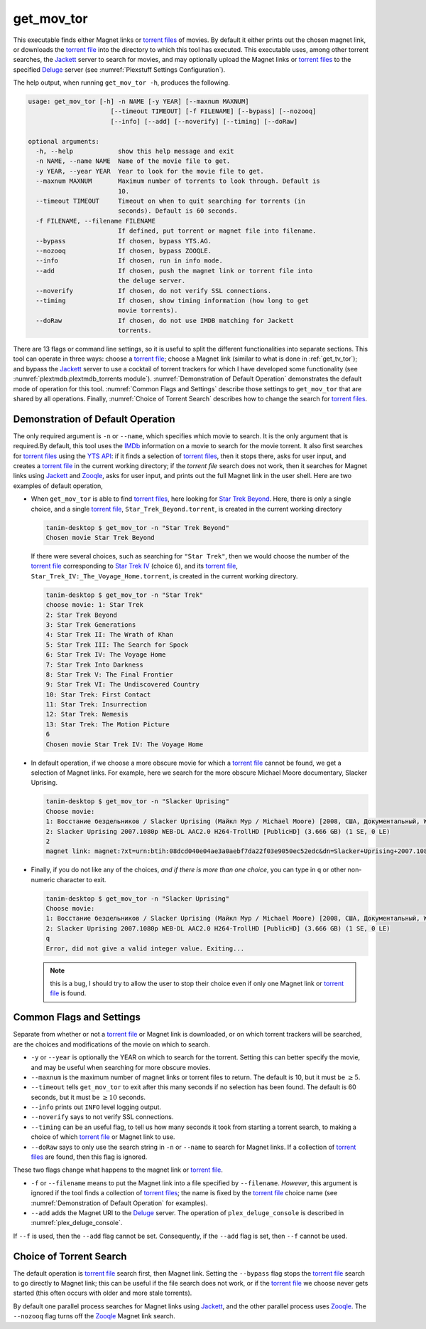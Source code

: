.. _get_mov_tor_label:

================================================
get_mov_tor
================================================

This executable finds either Magnet links or `torrent files <torrent file_>`_ of movies. By default it either prints out the chosen magnet link, or downloads the `torrent file <torrent file_>`_ into the directory to which this tool has executed. This executable uses, among other torrent searches, the Jackett_ server to search for movies, and may optionally upload the Magnet links or `torrent files <torrent file_>`_ to the specified Deluge_ server (see :numref:`Plexstuff Settings Configuration`).

The help output, when running ``get_mov_tor -h``, produces the following.

.. code-block:: bash

   usage: get_mov_tor [-h] -n NAME [-y YEAR] [--maxnum MAXNUM]
			 [--timeout TIMEOUT] [-f FILENAME] [--bypass] [--nozooq]
			 [--info] [--add] [--noverify] [--timing] [--doRaw]

   optional arguments:
     -h, --help            show this help message and exit
     -n NAME, --name NAME  Name of the movie file to get.
     -y YEAR, --year YEAR  Year to look for the movie file to get.
     --maxnum MAXNUM       Maximum number of torrents to look through. Default is
			   10.
     --timeout TIMEOUT     Timeout on when to quit searching for torrents (in
			   seconds). Default is 60 seconds.
     -f FILENAME, --filename FILENAME
			   If defined, put torrent or magnet file into filename.
     --bypass              If chosen, bypass YTS.AG.
     --nozooq              If chosen, bypass ZOOQLE.
     --info                If chosen, run in info mode.
     --add                 If chosen, push the magnet link or torrent file into
			   the deluge server.
     --noverify            If chosen, do not verify SSL connections.
     --timing              If chosen, show timing information (how long to get
			   movie torrents).
     --doRaw               If chosen, do not use IMDB matching for Jackett
			   torrents.

There are 13 flags or command line settings, so it is useful to split the different functionalities into separate sections. This tool can operate in three ways: choose a `torrent file`_; choose a Magnet link (similar to what is done in :ref:`get_tv_tor`); and bypass the Jackett_ server to use a cocktail of torrent trackers for which I have developed some functionality (see :numref:`plextmdb.plextmdb_torrents module`). :numref:`Demonstration of Default Operation` demonstrates the default mode of operation for this tool. :numref:`Common Flags and Settings` describe those settings to ``get_mov_tor`` that are shared by all operations. Finally, :numref:`Choice of Torrent Search` describes how to change the search for `torrent files <torrent file_>`_.

Demonstration of Default Operation
-----------------------------------

The only required argument is ``-n`` or ``--name``, which specifies which movie to search. It is the only argument that is required.By default, this tool uses the IMDb_ information on a movie to search for the movie torrent. It also first searches for `torrent files <torrent file_>`_ using the `YTS API`_: if it finds a selection of `torrent files <torrent file_>`_, then it stops there, asks for user input, and creates a `torrent file`_ in the current working directory; if the `torrent file` search does not work, then it searches for Magnet links using Jackett_ and Zooqle_, asks for user input, and prints out the full Magnet link in the user shell. Here are two examples of default operation,

* When ``get_mov_tor`` is able to find `torrent files <torrent file_>`_, here looking for `Star Trek Beyond`_. Here, there is only a single choice, and a single `torrent file`_, ``Star_Trek_Beyond.torrent``, is created in the current working directory

  .. code-block:: bash

     tanim-desktop $ get_mov_tor -n "Star Trek Beyond"
     Chosen movie Star Trek Beyond

  If there were several choices, such as searching for ``"Star Trek"``, then we would choose the number of the `torrent file`_ corresponding to `Star Trek IV`_ (choice ``6``), and its `torrent file`_, ``Star_Trek_IV:_The_Voyage_Home.torrent``, is created in the current working directory.

  .. code-block:: bash

     tanim-desktop $ get_mov_tor -n "Star Trek"
     choose movie: 1: Star Trek
     2: Star Trek Beyond
     3: Star Trek Generations
     4: Star Trek II: The Wrath of Khan
     5: Star Trek III: The Search for Spock
     6: Star Trek IV: The Voyage Home
     7: Star Trek Into Darkness
     8: Star Trek V: The Final Frontier
     9: Star Trek VI: The Undiscovered Country
     10: Star Trek: First Contact
     11: Star Trek: Insurrection
     12: Star Trek: Nemesis
     13: Star Trek: The Motion Picture
     6
     Chosen movie Star Trek IV: The Voyage Home

* In default operation, if we choose a more obscure movie for which a `torrent file`_ cannot be found, we get a selection of Magnet links. For example, here we search for the more obscure Michael Moore documentary, _`Slacker Uprising`.

  .. code-block:: bash

     tanim-desktop $ get_mov_tor -n "Slacker Uprising"
     Choose movie:
     1: Восстание бездельников / Slacker Uprising (Майкл Мур / Michael Moore) [2008, США, Документальный, WEB-DL 1080p] VO + Sub Rus + Original Eng () (1 SE, 2 LE)
     2: Slacker Uprising 2007.1080p WEB-DL AAC2.0 H264-TrollHD [PublicHD] (3.666 GB) (1 SE, 0 LE)
     2
     magnet link: magnet:?xt=urn:btih:08dcd040e04ae3a0aebf7da22f03e9050ec52edc&dn=Slacker+Uprising+2007.1080p+WEB-DL+AAC2.0+H264-TrollHD+[PublicHD]&tr=udp%3A%2F%2Ftracker.opentrackr.org%3A1337%2Fannounce&tr=udp%3A%2F%2Fopen.demonii.com%3A1337&tr=udp%3A%2F%2Ftracker.pomf.se%3A80%2Fannounce&tr=udp%3A%2F%2Ftorrent.gresille.org%3A80%2Fannounce&tr=udp%3A%2F%2F11.rarbg.com%2Fannounce&tr=udp%3A%2F%2F11.rarbg.com%3A80%2Fannounce&tr=udp%3A%2F%2Fopen.demonii.com%3A1337%2Fannounce&tr=udp%3A%2F%2Ftracker.openbittorrent.com%3A80&tr=http%3A%2F%2Ftracker.ex.ua%3A80%2Fannounce&tr=http%3A%2F%2Ftracker.ex.ua%2Fannounce&tr=http%3A%2F%2Fbt.careland.com.cn%3A6969%2Fannounce&tr=udp%3A%2F%2Fglotorrents.pw%3A6969%2Fannounce

* Finally, if you do not like any of the choices, *and if there is more than one choice*, you can type in ``q`` or other non-numeric character to exit.

  .. code-block:: bash

     tanim-desktop $ get_mov_tor -n "Slacker Uprising"
     Choose movie:
     1: Восстание бездельников / Slacker Uprising (Майкл Мур / Michael Moore) [2008, США, Документальный, WEB-DL 1080p] VO + Sub Rus + Original Eng () (1 SE, 2 LE)
     2: Slacker Uprising 2007.1080p WEB-DL AAC2.0 H264-TrollHD [PublicHD] (3.666 GB) (1 SE, 0 LE)
     q
     Error, did not give a valid integer value. Exiting...

  .. note:: this is a bug, I should try to allow the user to stop their choice even if only one Magnet link or `torrent file`_ is found.

Common Flags and Settings
---------------------------------------
Separate from whether or not a `torrent file`_ or Magnet link is downloaded, or on which torrent trackers will be searched, are the choices and modifications of the movie on which to search.

* ``-y`` or ``--year`` is optionally the YEAR on which to search for the torrent. Setting this can better specify the movie, and may be useful when searching for more obscure movies.

* ``--maxnum`` is the maximum number of magnet links or torrent files to return. The default is 10, but it must be :math:`\ge 5`.

* ``--timeout`` tells ``get_mov_tor`` to exit after this many seconds if no selection has been found. The default is 60 seconds, but it must be :math:`\ge 10` seconds.

* ``--info`` prints out ``INFO`` level logging output.

* ``--noverify`` says to not verify SSL connections.

* ``--timing`` can be an useful flag, to tell us how many seconds it took from starting a torrent search, to making a choice of which `torrent file`_ or Magnet link to use.

* ``--doRaw`` says to only use the search string in ``-n`` or ``--name`` to search for Magnet links. If a collection of `torrent files <torrent file_>`_ are found, then this flag is ignored.

These two flags change what happens to the magnet link or `torrent file`_.

* ``-f`` or ``--filename`` means to put the Magnet link into a file specified by ``--filename``. *However*, this argument is ignored if the tool finds a collection of `torrent files <torrent file_>`_; the name is fixed by the `torrent file`_ choice name (see :numref:`Demonstration of Default Operation` for examples).

* ``--add`` adds the Magnet URI to the Deluge_ server. The operation of ``plex_deluge_console`` is described in :numref:`plex_deluge_console`.

If ``--f`` is used, then the ``--add`` flag cannot be set. Consequently, if the ``--add`` flag is set, then ``--f`` cannot be used.

Choice of Torrent Search
------------------------------

The default operation is `torrent file`_ search first, then Magnet link. Setting the ``--bypass`` flag stops the `torrent file`_ search to go directly to Magnet link; this can be useful if the file search does not work, or if the `torrent file`_ we choose never gets started (this often occurs with older and more stale torrents).

By default one parallel process searches for Magnet links using Jackett_, and the other parallel process uses Zooqle_. The ``--nozooq`` flag turns off the Zooqle_ Magnet link search.

.. _`torrent file`: https://en.wikipedia.org/wiki/Torrent_file
.. _Jackett: https://github.com/Jackett/Jackett
.. _Zooqle: https://zooqle.com
.. _Deluge: https://en.wikipedia.org/wiki/Deluge_(software)
.. _IMDb: https://en.wikipedia.org/wiki/IMDb
.. _`YTS API`: https://yts.ag/api
.. _Jackett: https://github.com/Jackett/Jackett
.. _`Star Trek Beyond`: https://en.wikipedia.org/wiki/Star_Trek_Beyond
.. _`Star Trek IV`: https://en.wikipedia.org/wiki/Star_Trek_IV:_The_Voyage_Home
